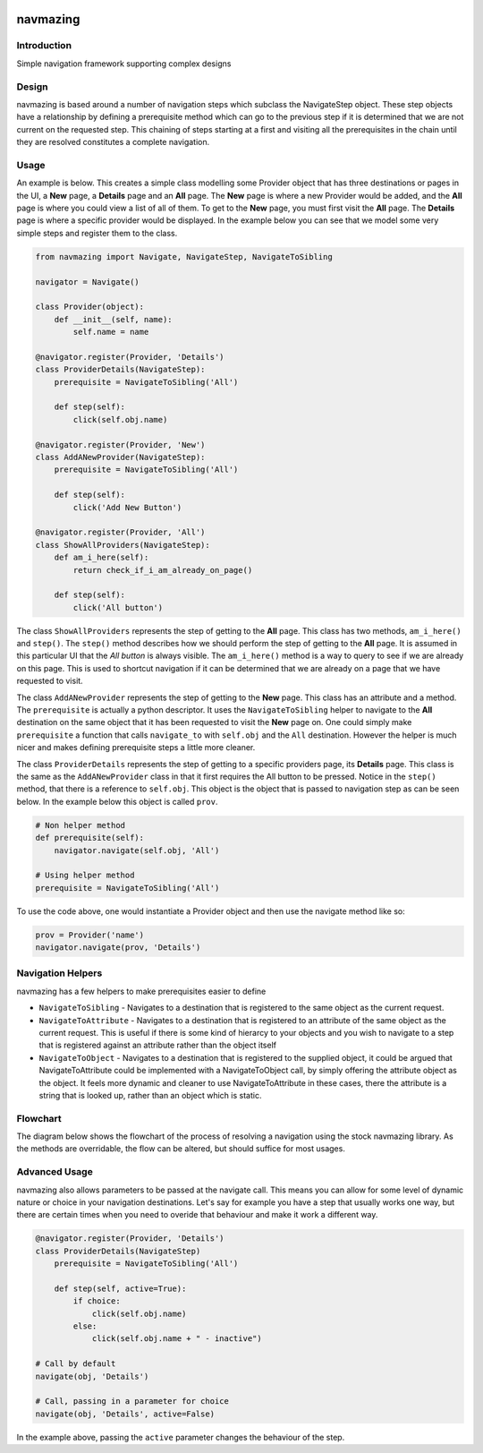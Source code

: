 .. image:: https://travis-ci.org/RedHatQE/navmazing.svg
   :scale: 50 %
   :alt: Build Status
   :align: left
   :target: https://travis-ci.org/RedHatQE/navmazing
.. image:: https://coveralls.io/repos/RedHatQE/navmazing/badge.svg?branch=master&service=github
   :scale: 50 %
   :alt: Coverage Status
   :align: left
   :target: https://coveralls.io/github/RedHatQE/navmazing?branch=master

navmazing
=========

Introduction
------------

Simple navigation framework supporting complex designs

Design
------

navmazing is based around a number of navigation steps which subclass the NavigateStep object. These step objects have a relationship by defining a prerequisite method which can go to the previous step if it is determined that we are not current on the requested step. This chaining of steps starting at a first and visiting all the prerequisites in the chain until they are resolved constitutes a complete navigation.

Usage
-----

An example is below. This creates a simple class modelling some Provider object that has three destinations or pages in the UI, a **New** page, a **Details** page and an **All** page. The **New** page is where a new Provider would be added, and the **All** page is where you could view a list of all of them. To get to the **New** page, you must first visit the **All** page. The **Details** page is where a specific provider would be displayed. In the example below you can see that we model some very simple steps and register them to the class.

.. code-block:: python

  from navmazing import Navigate, NavigateStep, NavigateToSibling

  navigator = Navigate()

  class Provider(object):
      def __init__(self, name):
          self.name = name

  @navigator.register(Provider, 'Details')
  class ProviderDetails(NavigateStep):
      prerequisite = NavigateToSibling('All')

      def step(self):
          click(self.obj.name)

  @navigator.register(Provider, 'New')
  class AddANewProvider(NavigateStep):
      prerequisite = NavigateToSibling('All')

      def step(self):
          click('Add New Button')

  @navigator.register(Provider, 'All')
  class ShowAllProviders(NavigateStep):
      def am_i_here(self):
          return check_if_i_am_already_on_page()

      def step(self):
          click('All button')

The class ``ShowAllProviders`` represents the step of getting to the **All** page. This class has two methods, ``am_i_here()`` and ``step()``. The ``step()`` method describes how we should perform the step of getting to the **All** page. It is assumed in this particular UI that the *All button* is always visible. The ``am_i_here()`` method is a way to query to see if we are already on this page. This is used to shortcut navigation if it can be determined that we are already on a page that we have requested to visit.

The class ``AddANewProvider`` represents the step of getting to the **New** page. This class has an attribute and a method. The ``prerequisite`` is actually a python descriptor. It uses the ``NavigateToSibling`` helper to navigate to the **All** destination on the same object that it has been requested to visit the **New** page on. One could simply make ``prerequisite`` a function that calls ``navigate_to`` with ``self.obj`` and the ``All`` destination. However the helper is much nicer and makes defining prerequisite steps a little more cleaner.

The class ``ProviderDetails`` represents the step of getting to a specific providers page, its **Details** page. This class is the same as the ``AddANewProvider`` class in that it first requires the All button to be pressed. Notice in the ``step()`` method, that there is a reference to ``self.obj``. This object is the object that is passed to navigation step as can be seen below. In the example below this object is called ``prov``.

.. code-block:: python

  # Non helper method
  def prerequisite(self):
      navigator.navigate(self.obj, 'All')

  # Using helper method
  prerequisite = NavigateToSibling('All')

To use the code above, one would instantiate a Provider object and then use the navigate method like so:

.. code-block:: python


  prov = Provider('name')
  navigator.navigate(prov, 'Details')

Navigation Helpers
------------------

navmazing has a few helpers to make prerequisites easier to define

* ``NavigateToSibling`` - Navigates to a destination that is registered to the same object as the current request.
* ``NavigateToAttribute`` - Navigates to a destination that is registered to an attribute of the same object as the current request. This is useful if there is some kind of hierarcy to your objects and you wish to navigate to a step that is registered against an attribute rather than the object itself
* ``NavigateToObject`` - Navigates to a destination that is registered to the supplied object, it could be argued that NavigateToAttribute could be implemented with a NavigateToObject call, by simply offering the attribute object as the object. It feels more dynamic and cleaner to use NavigateToAttribute in these cases, there the attribute is a string that is looked up, rather than an object which is static.

Flowchart
---------

The diagram below shows the flowchart of the process of resolving a navigation using the stock navmazing library. As the methods are overridable, the flow can be altered, but should suffice for most usages.

.. image:: https://github.com/psav/navmazing/raw/master/flowchart.png

Advanced Usage
--------------

navmazing also allows parameters to be passed at the navigate call. This means you can allow for some level of dynamic nature or choice in your navigation destinations. Let's say for example you have a step that usually works one way, but there are certain times when you need to overide that behaviour and make it work a different way.

.. code-block:: python

  @navigator.register(Provider, 'Details')
  class ProviderDetails(NavigateStep)
      prerequisite = NavigateToSibling('All')

      def step(self, active=True):
          if choice:
              click(self.obj.name)
          else:
              click(self.obj.name + " - inactive")

  # Call by default
  navigate(obj, 'Details')

  # Call, passing in a parameter for choice
  navigate(obj, 'Details', active=False)

In the example above, passing the ``active`` parameter changes the behaviour of the step.



